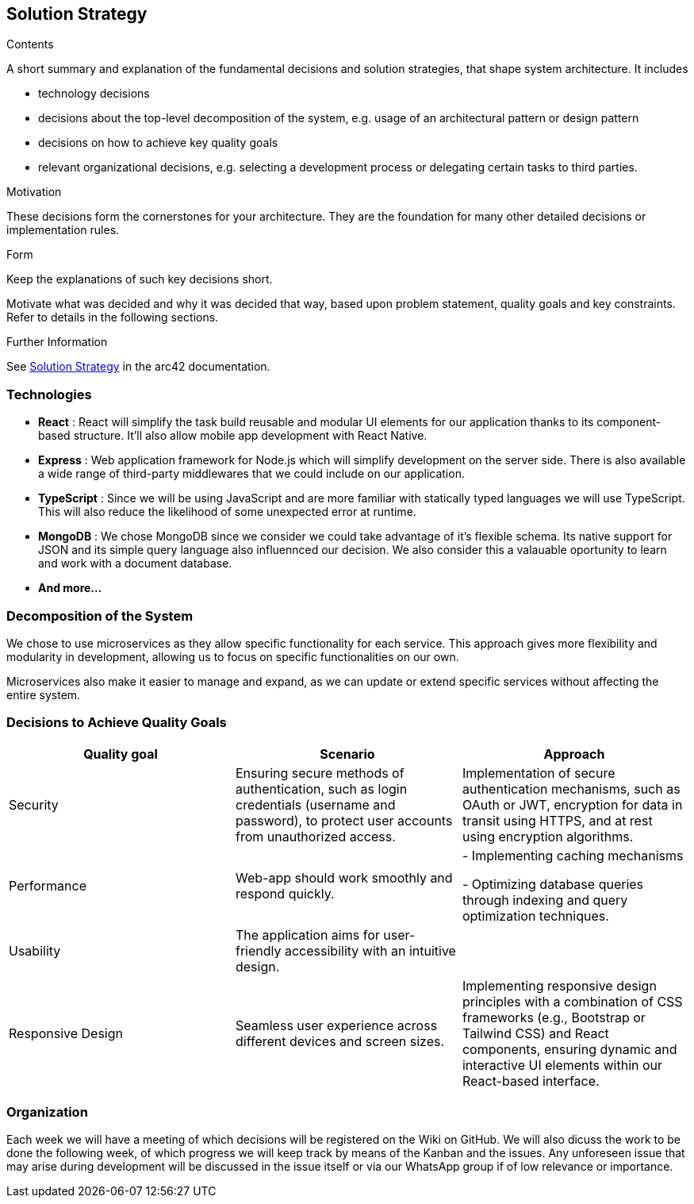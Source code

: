 ifndef::imagesdir[:imagesdir: ../images]

[[section-solution-strategy]]
== Solution Strategy


[role="arc42help"]
****
.Contents
A short summary and explanation of the fundamental decisions and solution strategies, that shape system architecture. It includes

* technology decisions
* decisions about the top-level decomposition of the system, e.g. usage of an architectural pattern or design pattern
* decisions on how to achieve key quality goals
* relevant organizational decisions, e.g. selecting a development process or delegating certain tasks to third parties.

.Motivation
These decisions form the cornerstones for your architecture. They are the foundation for many other detailed decisions or implementation rules.

.Form
Keep the explanations of such key decisions short.

Motivate what was decided and why it was decided that way,
based upon problem statement, quality goals and key constraints.
Refer to details in the following sections.


.Further Information

See https://docs.arc42.org/section-4/[Solution Strategy] in the arc42 documentation.

****

=== Technologies

- *React* : React will simplify the task build reusable and modular UI elements for our application thanks to its component-based structure. It'll also allow mobile app development with React Native.
- *Express* : Web application framework for Node.js which will simplify development on the server side. There is also available a wide range of third-party middlewares that we could include on our application.
- *TypeScript* : Since we will be using JavaScript and are more familiar with statically typed languages we will use TypeScript. This will also reduce the likelihood of some unexpected error at runtime.
- *MongoDB* : We chose MongoDB since we consider we could take advantage of it's flexible schema. Its native support for JSON and its simple query language also influennced our decision. We also consider this a valauable oportunity to learn and work with a document database.
- *And more...*


=== Decomposition of the System 

We chose to use microservices as they allow specific functionality for each service.
This approach gives more flexibility and modularity in development, allowing us to focus on specific functionalities on our own.

Microservices also make it easier to manage and expand, as we can update or extend specific services without affecting the entire system.



=== Decisions to Achieve Quality Goals 

|===
| Quality goal | Scenario | Approach 

| Security |  Ensuring secure methods of authentication, such as login credentials (username and password), to protect user accounts from unauthorized access.  | Implementation of secure authentication mechanisms, such as OAuth or JWT, encryption for data in transit using HTTPS, and at rest using encryption algorithms.
| Performance | Web-app should work smoothly and respond quickly.  |
- Implementing caching mechanisms

- Optimizing database queries through indexing and query optimization techniques.
| Usability | The application aims for user-friendly accessibility with an intuitive design. | 
// TBD 
| Responsive Design | Seamless user experience across different devices and screen sizes. |  Implementing responsive design principles with a combination of CSS frameworks (e.g., Bootstrap or Tailwind CSS) and React components, ensuring dynamic and interactive UI elements within our React-based interface.
|===


=== Organization
Each week we will have a meeting of which decisions will be registered on the Wiki on GitHub. We will also dicuss the work to be done the following week, of which progress we will keep track by means of the Kanban and the issues.
Any unforeseen issue that may arise during development will be discussed in the issue itself or via our WhatsApp group if of low relevance or importance.